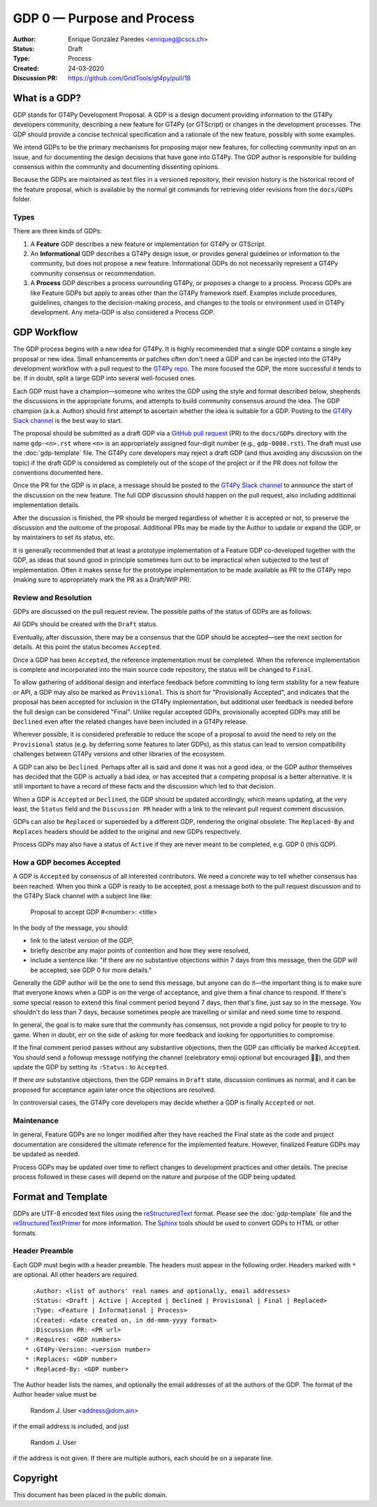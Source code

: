 ===========================
GDP 0 — Purpose and Process
===========================

:Author: Enrique González Paredes <enriqueg@cscs.ch>
:Status: Draft
:Type: Process
:Created: 24-03-2020
:Discussion PR: `https://github.com/GridTools/gt4py/pull/18 <https://github.com/GridTools/gt4py/pull/18>`_


What is a GDP?
--------------

GDP stands for GT4Py Development Proposal. A GDP is a design document
providing information to the GT4Py developers community, describing
a new feature for GT4Py (or GTScript) or changes in the development processes.
The GDP should provide a concise technical specification and a rationale
of the new feature, possibly with some examples.

We intend GDPs to be the primary mechanisms for proposing major new
features, for collecting community input on an issue, and for documenting
the design decisions that have gone into GT4Py. The GDP author is
responsible for building consensus within the community and documenting
dissenting opinions.

Because the GDPs are maintained as text files in a versioned
repository, their revision history is the historical record of the
feature proposal, which is available by the normal git commands for
retrieving older revisions from the ``docs/GDPs`` folder.


Types
^^^^^

There are three kinds of GDPs:

1. A **Feature** GDP describes a new feature or implementation
   for GT4Py or GTScript.

2. An **Informational** GDP describes a GT4Py design issue, or provides
   general guidelines or information to the community, but does not propose
   a new feature. Informational GDPs do not necessarily represent a GT4Py
   community consensus or recommendation.

3. A **Process** GDP describes a process surrounding GT4Py, or proposes a
   change to a process. Process GDPs are like Feature GDPs but apply to
   areas other than the GT4Py framework itself. Examples include
   procedures, guidelines, changes to the decision-making process, and
   changes to the tools or environment used in GT4Py development.
   Any meta-GDP is also considered a Process GDP.


GDP Workflow
------------

The GDP process begins with a new idea for GT4Py. It is highly
recommended that a single GDP contains a single key proposal or new
idea. Small enhancements or patches often don't need a GDP and can be
injected into the GT4Py development workflow with a pull request to
the `GT4Py repo`_. The more focused the GDP, the more successful it tends
to be. If in doubt, split a large GDP into several well-focused ones.

Each GDP must have a champion—someone who writes the GDP using the style
and format described below, shepherds the discussions in the appropriate
forums, and attempts to build community consensus around the idea. The GDP
champion (a.k.a. Author) should first attempt to ascertain whether the idea is
suitable for a GDP. Posting to the `GT4Py Slack channel`_ is the best
way to start.

The proposal should be submitted as a draft GDP via a `GitHub pull request`_
(PR) to the ``docs/GDPs`` directory with the name ``gdp-<n>.rst``
where ``<n>`` is an appropriately assigned four-digit number (e.g.,
``gdp-0000.rst``). The draft must use the :doc:`gdp-template` file.
The GT4Py core developers may reject a draft GDP (and thus avoiding any
discussion on the topic) if the draft GDP is considered as completely
out of the scope of the project or if the PR does not follow the
conventions documented here.

Once the PR for the GDP is in place, a message should be posted to the
`GT4Py Slack channel`_  to announce the start of the discussion
on the new feature. The full GDP discussion should happen on the pull
request, also including additional implementation details.

After the discussion is finished, the PR should be merged regardless of
whether it is accepted or not, to preserve the discussion and the outcome
of the proposal. Additional PRs may be made by the Author to update
or expand the GDP, or by maintainers to set its status, etc.

It is generally recommended that at least a prototype implementation of a
Feature GDP co-developed together with the GDP, as ideas that sound
good in principle sometimes turn out to be impractical when subjected to the
test of implementation. Often it makes sense for the prototype implementation
to be made available as PR to the GT4Py repo (making sure to appropriately
mark the PR as a Draft/WIP PR).


Review and Resolution
^^^^^^^^^^^^^^^^^^^^^

GDPs are discussed on the pull request review. The possible paths of the
status of GDPs are as follows:

.. image:: _static/gdp-0000/workflow.svg

All GDPs should be created with the ``Draft`` status.

Eventually, after discussion, there may be a consensus that the GDP
should be accepted—see the next section for details. At this point
the status becomes ``Accepted``.

Once a GDP has been ``Accepted``, the reference implementation must be
completed. When the reference implementation is complete and incorporated
into the main source code repository, the status will be changed to ``Final``.

To allow gathering of additional design and interface feedback before
committing to long term stability for a new feature or API, a GDP may
also be marked as ``Provisional``. This is short for "Provisionally Accepted",
and indicates that the proposal has been accepted for inclusion in the GT4Py
implementation, but additional user feedback is needed before the full
design can be considered "Final". Unlike regular accepted GDPs, provisionally
accepted GDPs may still be ``Declined`` even after the related changes have been included in a GT4Py release.

Wherever possible, it is considered preferable to reduce the scope of a
proposal to avoid the need to rely on the ``Provisional`` status (e.g. by
deferring some features to later GDPs), as this status can lead to version
compatibility challenges between GT4Py versions and other libraries of the
ecosystem.

A GDP can also be ``Declined``. Perhaps after all is said and done it
was not a good idea, or the GDP author themselves has decided that the
GDP is actually a bad idea, or has accepted that a competing proposal
is a better alternative. It is still important to have a record of these
facts and the discussion which led to that decision.

When a GDP is ``Accepted`` or ``Declined``, the GDP should be updated
accordingly, which means updating, at the very least, the ``Status`` field
and the ``Discussion PR`` header with a link to the relevant pull request
comment discussion.

GDPs can also be ``Replaced`` or superseded by a different GDP, rendering
the original obsolete. The ``Replaced-By`` and ``Replaces`` headers
should be added to the original and new GDPs respectively.

Process GDPs may also have a status of ``Active`` if they are never
meant to be completed, e.g. GDP 0 (this GDP).


How a GDP becomes Accepted
^^^^^^^^^^^^^^^^^^^^^^^^^^

A GDP is ``Accepted`` by consensus of all interested contributors. We
need a concrete way to tell whether consensus has been reached. When
you think a GDP is ready to be accepted, post a message both to the
pull request discussion and to the GT4Py Slack channel with a subject
line like:

  Proposal to accept GDP #<number>: <title>

In the body of the message, you should:

* link to the latest version of the GDP,

* briefly describe any major points of contention and how they were
  resolved,

* include a sentence like: "If there are no substantive objections
  within 7 days from this message, then the GDP will be accepted; see
  GDP 0 for more details."

Generally the GDP author will be the one to send this message, but
anyone can do it—the important thing is to make sure that everyone
knows when a GDP is on the verge of acceptance, and give them a final
chance to respond. If there's some special reason to extend this final
comment period beyond 7 days, then that's fine, just say so in the
message. You shouldn't do less than 7 days, because sometimes people are
travelling or similar and need some time to respond.

In general, the goal is to make sure that the community has consensus,
not provide a rigid policy for people to try to game. When in doubt,
err on the side of asking for more feedback and looking for
opportunities to compromise.

If the final comment period passes without any substantive objections,
then the GDP can officially be marked ``Accepted``. You should send a
followup message notifying the channel (celebratory emoji optional but
encouraged 🎉✨), and then update the GDP by setting its ``:Status:``
to ``Accepted``.

If there *are* substantive objections, then the GDP remains in
``Draft`` state, discussion continues as normal, and it can be
proposed for acceptance again later once the objections are resolved.

In controversial cases, the GT4Py core developers may decide whether a
GDP is finally ``Accepted`` or not.


Maintenance
^^^^^^^^^^^

In general, Feature GDPs are no longer modified after they have
reached the Final state as the code and project documentation are considered
the ultimate reference for the implemented feature. However, finalized
Feature GDPs may be updated as needed.

Process GDPs may be updated over time to reflect changes to development
practices and other details. The precise process followed in these cases
will depend on the nature and purpose of the GDP being updated.


Format and Template
-------------------

GDPs are UTF-8 encoded text files using the reStructuredText_ format. Please
see the :doc:`gdp-template` file and the reStructuredTextPrimer_ for more
information. The Sphinx_ tools should be used to convert GDPs to HTML or other
formats.


Header Preamble
^^^^^^^^^^^^^^^

Each GDP must begin with a header preamble. The headers
must appear in the following order. Headers marked with ``*`` are
optional. All other headers are required. ::

    :Author: <list of authors' real names and optionally, email addresses>
    :Status: <Draft | Active | Accepted | Declined | Provisional | Final | Replaced>
    :Type: <Feature | Informational | Process>
    :Created: <date created on, in dd-mmm-yyyy format>
    :Discussion PR: <PR url>
  * :Requires: <GDP numbers>
  * :GT4Py-Version: <version number>
  * :Replaces: <GDP number>
  * :Replaced-By: <GDP number>

The Author header lists the names, and optionally the email addresses
of all the authors of the GDP. The format of the Author header
value must be

    Random J. User <address@dom.ain>

if the email address is included, and just

    Random J. User

if the address is not given. If there are multiple authors, each should be on
a separate line.


.. disabled References and Footnotes
.. disabled ------------------------

.. _`GitHub pull request`: https://github.com/GridTools/gt4py/pulls

.. _`GT4Py Slack channel`: https://gridtools.slack.com/archives/C0E0R7LQK

.. _`GT4Py repo`: https://github.com/GridTools/gt4py

.. _reStructuredText: http://docutils.sourceforge.net/rst.html

.. _reStructuredTextPrimer: http://www.sphinx-doc.org/en/stable/rest.html

.. _Sphinx: http://www.sphinx-doc.org/en/stable/


Copyright
---------

This document has been placed in the public domain.
